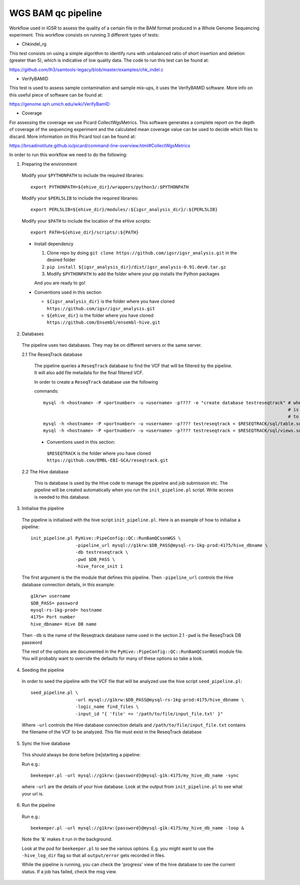WGS BAM qc pipeline
===================

Workflow used in IGSR to assess the quality of a certain file in the BAM format produced in a Whole Genome Sequencing experiment.
This workflow consists on running 3 different types of tests:

* Chkindel_rg
This test consists on using a simple algorithm to identify runs with unbalanced ratio of short insertion and deletion (greater than 5), which is indicative of low quality data.
The code to run this test can be found at:

https://github.com/lh3/samtools-legacy/blob/master/examples/chk_indel.c 

* VerifyBAMID
This test is used to assess sample contamination and sample mix-ups, it uses the VerifyBAMID software.
More info on this useful piece of software can be found at:

https://genome.sph.umich.edu/wiki/VerifyBamID

* Coverage
For assessing the coverage we use Picard CollectWgsMetrics. 
This software generates a complete report on the depth of coverage of the sequencing experiment and the calculated mean coverage value can be used to decide which files to discard.
More information on this Picard tool can be found at:

https://broadinstitute.github.io/picard/command-line-overview.html#CollectWgsMetrics

In order to run this workflow we need to do the following:

1. Preparing the environment

  Modify your ``$PYTHONPATH`` to include the required libraries::

  	 export PYTHONPATH=${ehive_dir}/wrappers/python3/:$PYTHONPATH

  Modify your ``$PERL5LIB`` to include the required libraries::

  	 export PERL5LIB=${ehive_dir}/modules/:${igsr_analysis_dir}/:${PERL5LIB}

  Modify your ``$PATH`` to include the location of the eHive scripts::

  	 export PATH=${ehive_dir}/scripts/:${PATH}

  * Install dependency

    1) Clone repo by doing ``git clone https://github.com/igsr/igsr_analysis.git`` in the desired folder
    2) ``pip install ${igsr_analysis_dir}/dist/igsr_analysis-0.91.dev0.tar.gz``
    3) Modify ``$PYTHONPATH`` to add the folder where your pip installs the Python packages

    And you are ready to go!

  * Conventions used in this section

    * ``${igsr_analysis_dir}`` is the folder where you have cloned ``https://github.com/igsr/igsr_analysis.git``
    * ``${ehive_dir}`` is the folder where you have cloned ``https://github.com/Ensembl/ensembl-hive.git``

2. Databases

  The pipeline uses two databases. They may be on different servers or the
  same server.

  2.1 The ReseqTrack database

    The pipeline queries a ``ReseqTrack`` database to find the VCF that will be
    filtered by the pipeline. It will also add file metadata for the final
    filtered VCF.

    In order to create a ``ReseqTrack`` database use the following 

    commands::

	mysql -h <hostname> -P <portnumber> -u <username> -p???? -e "create database testreseqtrack" # where testreseqtrack 
    	             		      		      	                  		 	     # is the name you want 
												     # to give to the ReseqTrack DB
    	mysql -h <hostname> -P <portnumber> -u <username> -p???? testreseqtrack < $RESEQTRACK/sql/table.sql
    	mysql -h <hostname> -P <portnumber> -u <username> -p???? testreseqtrack < $RESEQTRACK/sql/views.sql

    * Conventions used in this section:
    
     ``$RESEQTRACK`` is the folder where you have cloned ``https://github.com/EMBL-EBI-GCA/reseqtrack.git``

  2.2 The Hive database

    This is database is used by the Hive code to manage the pipeline and job
    submission etc. The pipeline will be created automatically when you run
    the ``init_pipeline.pl`` script.  Write access is needed to this database.

3. Initialise the pipeline
  
  The pipeline is initialised with the hive script ``init_pipeline.pl``. Here is
  an example of how to initialise a pipeline::

     init_pipeline.pl PyHive::PipeConfig::QC::RunBamQCsonWGS \
     		      -pipeline_url mysql://g1krw:$DB_PASS@mysql-rs-1kg-prod:4175/hive_dbname \
     		      -db testreseqtrack \
     		      -pwd $DB_PASS \
     		      -hive_force_init 1

  The first argument is the the module that defines this pipeline.  
  Then ``-pipeline_url`` controls the Hive database connection details, in this 
  example::

	 g1krw= username
	 $DB_PASS= password
	 mysql-rs-1kg-prod= hostname
	 4175= Port number
	 hive_dbname= Hive DB name

  Then ``-db`` is the name of the Reseqtrack database name used in the section 2.1
  ``-pwd`` is the ReseqTrack DB password

  The rest of the options are documented in the ``PyHive::PipeConfig::QC::RunBamQCsonWGS``
  module file. You will probably want to override the defaults for many of
  these options so take a look.

4. Seeding the pipeline

  In order to seed the pipeline with the VCF file that will be analyzed use the hive script 
  ``seed_pipeline.pl``::

	 seed_pipeline.pl \
    	 		  -url mysql://g1krw:$DB_PASS@mysql-rs-1kg-prod:4175/hive_dbname \
    			  -logic_name find_files \
    			  -input_id "{ 'file' => '/path/to/file/input_file.txt' }"

  Where ``-url`` controls the Hive database connection details and ``/path/to/file/input_file.txt`` 
  contains the filename of the VCF to be analyzed. This file must exist in the ReseqTrack database

5. Sync the hive database

  This should always be done before [re]starting a pipeline:

  Run e.g.::

	 beekeeper.pl -url mysql://g1krw:{password}@mysql-g1k:4175/my_hive_db_name -sync

  where ``-url`` are the details of your hive database.  Look at the output from
  ``init_pipeline.pl`` to see what your url is.

6. Run the pipeline

  Run e.g.::

    beekeeper.pl -url mysql://g1krw:{password}@mysql-g1k:4175/my_hive_db_name -loop &

  Note the '&' makes it run in the background.

  Look at the pod for ``beekeeper.pl`` to see the various options.  E.g. you might
  want to use the ``-hive_log_dir`` flag so that all ``output/error`` gets recorded in
  files.

  While the pipeline is running, you can check the 'progress' view of the hive
  database to see the current status.  If a job has failed, check the msg
  view.
